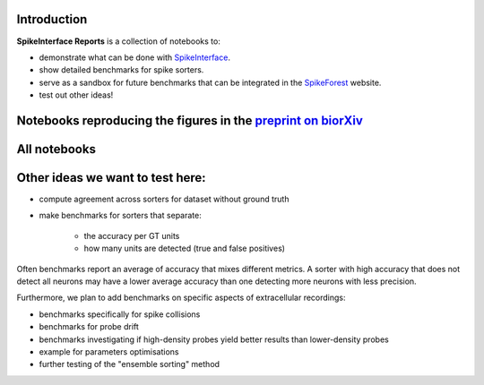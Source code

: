 .. title: Welcome to SpikeInterface Reports
.. slug: index
.. date: 2020-01-06 11:37:28 UTC+01:00
.. tags: 
.. category: 
.. link: 
.. description: 
.. type: text


.. image:: /images/logo.png
   :height: 200 pt
   :align: center

Introduction
============

**SpikeInterface Reports** is a collection of notebooks to:

* demonstrate what can be done with `SpikeInterface <https://github.com/SpikeInterface>`_.
* show detailed benchmarks for spike sorters.
* serve as a sandbox for future benchmarks that can be integrated in the `SpikeForest <https://spikeforest.flatironinstitute.org/>`_ website.
* test out other ideas!


Notebooks reproducing the figures in the `preprint on biorXiv <https://www.biorxiv.org/content/10.1101/796599v2>`_
===================================================================================================================

.. post-list::
   :tags: paper


All notebooks
=============

.. post-list::
   :stop: 10


  
Other ideas we want to test here:
=================================

* compute agreement across sorters for dataset without ground truth
* make benchmarks for sorters that separate:

    * the accuracy per GT units
    * how many units are detected (true and false positives)

Often benchmarks report an average of accuracy that mixes different metrics.
A sorter with high accuracy that does not detect all neurons may have a lower average accuracy than one detecting more
neurons with less precision.

Furthermore, we plan to add benchmarks on specific aspects of extracellular recordings:

* benchmarks specifically for spike collisions
* benchmarks for probe drift
* benchmarks investigating if high-density probes yield better results than lower-density probes
* example for parameters optimisations
* further testing of the "ensemble sorting" method



